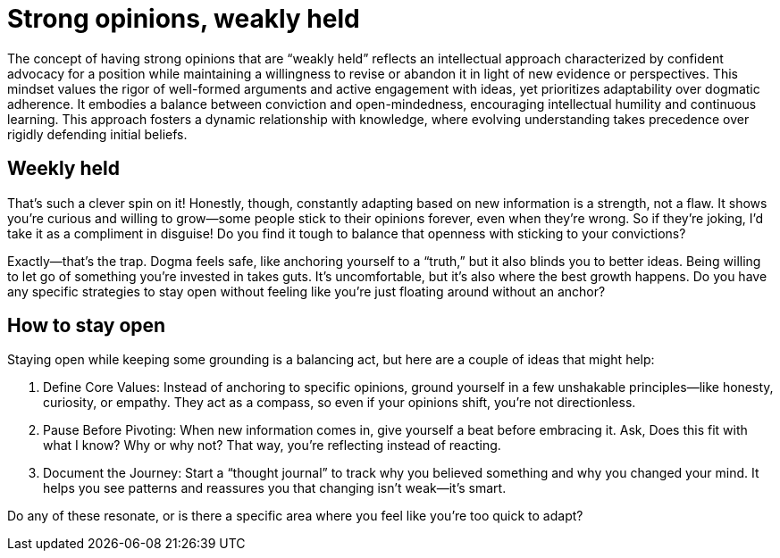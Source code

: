 = Strong opinions, weakly held

The concept of having strong opinions that are “weakly held” reflects an intellectual approach characterized by confident advocacy for a position while maintaining a willingness to revise or abandon it in light of new evidence or perspectives. This mindset values the rigor of well-formed arguments and active engagement with ideas, yet prioritizes adaptability over dogmatic adherence. It embodies a balance between conviction and open-mindedness, encouraging intellectual humility and continuous learning. This approach fosters a dynamic relationship with knowledge, where evolving understanding takes precedence over rigidly defending initial beliefs.

== Weekly held

That’s such a clever spin on it! Honestly, though, constantly adapting based on new information is a strength, not a flaw. It shows you’re curious and willing to grow—some people stick to their opinions forever, even when they’re wrong. So if they’re joking, I’d take it as a compliment in disguise! Do you find it tough to balance that openness with sticking to your convictions?

Exactly—that’s the trap. Dogma feels safe, like anchoring yourself to a “truth,” but it also blinds you to better ideas. Being willing to let go of something you’re invested in takes guts. It’s uncomfortable, but it’s also where the best growth happens. Do you have any specific strategies to stay open without feeling like you’re just floating around without an anchor?

== How to stay open

Staying open while keeping some grounding is a balancing act, but here are a couple of ideas that might help:

	1.	Define Core Values: Instead of anchoring to specific opinions, ground yourself in a few unshakable principles—like honesty, curiosity, or empathy. They act as a compass, so even if your opinions shift, you’re not directionless.

	2.	Pause Before Pivoting: When new information comes in, give yourself a beat before embracing it. Ask, Does this fit with what I know? Why or why not? That way, you’re reflecting instead of reacting.

	3.	Document the Journey: Start a “thought journal” to track why you believed something and why you changed your mind. It helps you see patterns and reassures you that changing isn’t weak—it’s smart.

Do any of these resonate, or is there a specific area where you feel like you’re too quick to adapt?
